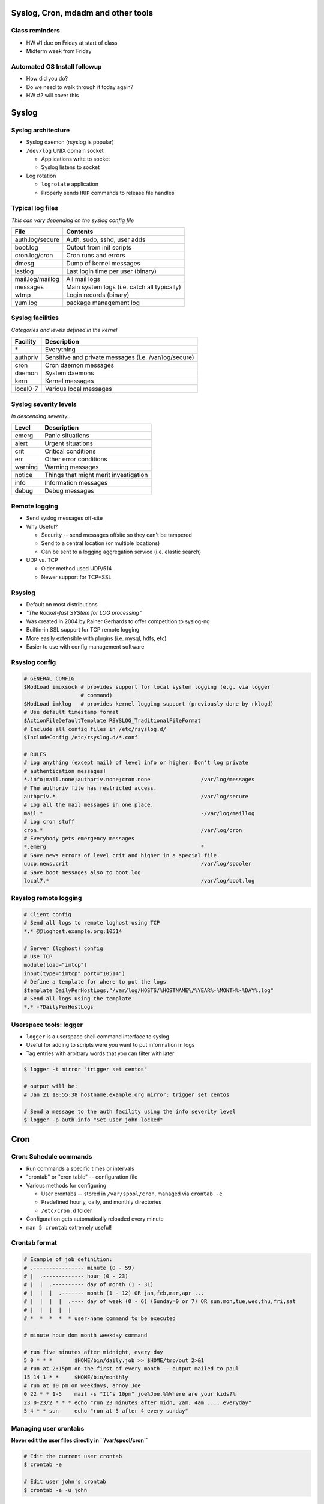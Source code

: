 .. _06_linux_basics:

Syslog, Cron, mdadm and other tools
===================================

Class reminders
---------------

* HW #1 due on Friday at start of class
* Midterm week from Friday

Automated OS Install followup
-----------------------------

* How did you do?
* Do we need to walk through it today again?
* HW #2 will cover this

Syslog
======

Syslog architecture
-------------------

* Syslog daemon (rsyslog is popular)
* ``/dev/log`` UNIX domain socket

  * Applications write to socket
  * Syslog listens to socket

* Log rotation

  * ``logrotate`` application
  * Properly sends ``HUP`` commands to release file handles

Typical log files
-----------------

*This can vary depending on the syslog config file*

.. csv-table::
  :header: File, Contents

  auth.log/secure, "Auth, sudo, sshd, user adds"
  boot.log, Output from init scripts
  cron.log/cron, Cron runs and errors
  dmesg, Dump of kernel messages
  lastlog, Last login time per user (binary)
  mail.log/maillog, All mail logs
  messages, Main system logs (i.e. catch all typically)
  wtmp, Login records (binary)
  yum.log, package management log

Syslog facilities
-----------------

*Categories and levels defined in the kernel*

.. csv-table::
  :header: Facility, Description

  \*, Everything
  authpriv, Sensitive and private messages (i.e. /var/log/secure)
  cron, Cron daemon messages
  daemon, System daemons
  kern, Kernel messages
  local0-7, Various local messages

Syslog severity levels
----------------------

*In descending severity..*

.. csv-table::
  :header: Level, Description

  emerg, Panic situations
  alert, Urgent situations
  crit, Critical conditions
  err, Other error conditions
  warning, Warning messages
  notice, Things that might merit investigation
  info, Information messages
  debug, Debug messages

Remote logging
--------------

* Send syslog messages off-site
* Why Useful?

  * Security -- send messages offsite so they can't be tampered
  * Send to a central location (or multiple locations)
  * Can be sent to a logging aggregation service (i.e. elastic search)

* UDP vs. TCP

  * Older method used UDP/514
  * Newer support for TCP+SSL

Rsyslog
-------

* Default on most distributions
* *"The Rocket-fast SYStem for LOG processing"*
* Was created in 2004 by Rainer Gerhards to offer competition to syslog-ng
* Builtin-in SSL support for TCP remote logging
* More easily extensible with plugins (i.e. mysql, hdfs, etc)
* Easier to use with config management software

Rsyslog config
--------------

.. rst-class:: codeblock-sm

.. code-block:: bash

  # GENERAL CONFIG
  $ModLoad imuxsock # provides support for local system logging (e.g. via logger
                    # command)
  $ModLoad imklog   # provides kernel logging support (previously done by rklogd)
  # Use default timestamp format
  $ActionFileDefaultTemplate RSYSLOG_TraditionalFileFormat
  # Include all config files in /etc/rsyslog.d/
  $IncludeConfig /etc/rsyslog.d/*.conf

  # RULES
  # Log anything (except mail) of level info or higher. Don't log private
  # authentication messages!
  *.info;mail.none;authpriv.none;cron.none                /var/log/messages
  # The authpriv file has restricted access.
  authpriv.*                                              /var/log/secure
  # Log all the mail messages in one place.
  mail.*                                                  -/var/log/maillog
  # Log cron stuff
  cron.*                                                  /var/log/cron
  # Everybody gets emergency messages
  *.emerg                                                 *
  # Save news errors of level crit and higher in a special file.
  uucp,news.crit                                          /var/log/spooler
  # Save boot messages also to boot.log
  local7.*                                                /var/log/boot.log

Rsyslog remote logging
----------------------

.. rst-class:: codeblock-sm

.. code-block:: bash

  # Client config
  # Send all logs to remote loghost using TCP
  *.* @@loghost.example.org:10514

  # Server (loghost) config
  # Use TCP
  module(load="imtcp")
  input(type="imtcp" port="10514")
  # Define a template for where to put the logs
  $template DailyPerHostLogs,"/var/log/HOSTS/%HOSTNAME%/%YEAR%-%MONTH%-%DAY%.log"
  # Send all logs using the template
  *.* -?DailyPerHostLogs

Userspace tools: logger
-----------------------

* ``logger`` is a userspace shell command interface to syslog
* Useful for adding to scripts were you want to put information in logs
* Tag entries with arbitrary words that you can filter with later

.. code-block:: bash

  $ logger -t mirror "trigger set centos"

  # output will be:
  # Jan 21 18:55:38 hostname.example.org mirror: trigger set centos

  # Send a message to the auth facility using the info severity level
  $ logger -p auth.info "Set user john locked"

Cron
====

Cron: Schedule commands
-----------------------

* Run commands a specific times or intervals
* "crontab" or "cron table" -- configuration file
* Various methods for configuring

  * User crontabs -- stored in ``/var/spool/cron``, managed via ``crontab -e``
  * Predefined hourly, daily, and monthly directories
  * ``/etc/cron.d`` folder

* Configuration gets automatically reloaded every minute
* ``man 5 crontab`` extremely useful!

Crontab format
--------------

.. rst-class:: codeblock-sm

.. code-block:: bash

  # Example of job definition:
  # .---------------- minute (0 - 59)
  # |  .------------- hour (0 - 23)
  # |  |  .---------- day of month (1 - 31)
  # |  |  |  .------- month (1 - 12) OR jan,feb,mar,apr ...
  # |  |  |  |  .---- day of week (0 - 6) (Sunday=0 or 7) OR sun,mon,tue,wed,thu,fri,sat
  # |  |  |  |  |
  # *  *  *  *  * user-name command to be executed

  # minute hour dom month weekday command

  # run five minutes after midnight, every day
  5 0 * * *       $HOME/bin/daily.job >> $HOME/tmp/out 2>&1
  # run at 2:15pm on the first of every month -- output mailed to paul
  15 14 1 * *     $HOME/bin/monthly
  # run at 10 pm on weekdays, annoy Joe
  0 22 * * 1-5    mail -s "It’s 10pm" joe%Joe,%%Where are your kids?%
  23 0-23/2 * * * echo "run 23 minutes after midn, 2am, 4am ..., everyday"
  5 4 * * sun     echo "run at 5 after 4 every sunday"

Managing user crontabs
----------------------

**Never edit the user files directly in ``/var/spool/cron``**

.. code-block:: bash

  # Edit the current user crontab
  $ crontab -e

  # Edit user john's crontab
  $ crontab -e -u john

Other Crontab files
-------------------

.. csv-table::
  :header: File/Directory, Description

  /etc/crontab, Primary system crontab file
  /etc/cron.d/, Arbitrary crontab formatted files
  /etc/anacrontab, "system crontab that manages cron.daily, weekly, hourly and monthly"
  /etc/cron.daily/, Scripts that will run daily
  /etc/cron.hourly/, Scripts that will run hourly
  /etc/cron.monthly/, Scripts that will run monthly
  /etc/cron.weekly/, Scripts that will run weekly

Crontab environment variables
-----------------------------

Can set any arbitrary environment variables in crontab

.. csv-table::
  :header: Variable, Description

  MAILTO, Email address to send stdout/stderr output to
  SHELL, Default shell to use

* cron environments don't have the same env vars that regular users
  have!
* ``$PATH`` can be different depending on the user
* Generally safer to use absolute paths

Software RAID (mdadm)
=====================
